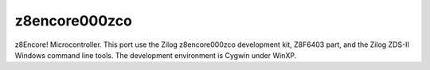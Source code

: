 ==============
z8encore000zco
==============

z8Encore! Microcontroller.  This port use the Zilog z8encore000zco
development kit, Z8F6403 part, and the Zilog ZDS-II Windows command line
tools.  The development environment is Cygwin under WinXP.
